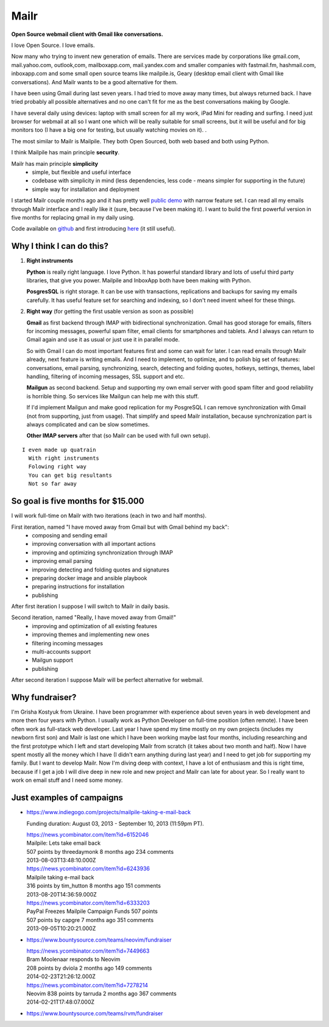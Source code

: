 Mailr
=====
**Open Source webmail client with Gmail like conversations.**

I love Open Source. I love emails.

Now many who trying to invent new generation of emails. There are services made by 
corporations like gmail.com, mail.yahoo.com, outlook,com, mailboxapp.com, mail.yandex.com 
and smaller companies with fastmail.fm, hashmail.com, inboxapp.com and some small open 
source teams like mailpile.is, Geary (desktop email client with Gmail like conversations). 
And Mailr wants to be a good alternative for them.

I have been using Gmail during last seven years. I had tried to move away many times, but 
always returned back. I have tried probably all possible alternatives and no one can't fit 
for me as the best conversations making by Google.

I have several daily using devices: laptop with small screen for all my work, iPad Mini 
for reading and surfing. I need just browser for webmail at all so I want one which will 
be really suitable for small screens, but it will be useful and for big monitors too (I 
have a big one for testing, but usually watching movies on it). .

The most similar to Mailr is Mailpile. They both Open Sourced, both web based and both 
using Python.

I think Mailpile has main principle **security**.

Mailr has main principle **simplicity**
 - simple, but flexible and useful interface
 - codebase with simplicity in mind (less dependencies, less code - means simpler for 
   supporting in the future)
 - simple way for installation and deployment

I started Mailr couple months ago and it has pretty well `public demo`__ with narrow 
feature set. I can read all my emails through Mailr interface and I really like it (sure, 
because I've been making it). I want to build the first powerful version in five months 
for replacing gmail in my daily using.

__ http://mail.pusto.org

Code available on github__ and first introducing here__ (it still useful).

__ https://github.com/naspeh/mailr
__ http://pusto.org/en/mailr/

Why I think I can do this?
--------------------------
1. **Right instruments**

   **Python** is really right language. I love Python. It has powerful standard library 
   and lots of useful third party libraries, that give you power. Mailpile and InboxApp 
   both have been making with Python.

   **PosgresSQL** is right storage. It can be use with transactions, replications and 
   backups for saving my emails carefully. It has useful feature set for searching and 
   indexing, so I don't need invent wheel for these things.

2. **Right way** (for getting the first usable version as soon as possible)

   **Gmail** as first backend through IMAP with bidirectional synchronization. Gmail has 
   good storage for emails, filters for incoming messages, powerful spam filter, email 
   clients for smartphones and tablets. And I always can return to Gmail again and use it 
   as usual or just use it in parallel mode.

   So with Gmail I can do most important features first and some can wait for later. I can 
   read emails through Mailr already, next feature is writing emails. And I need to 
   implement, to optimize, and to polish big set of features: conversations, email 
   parsing, synchronizing, search, detecting and folding quotes, hotkeys, settings, 
   themes, label handling, filtering of incoming messages, SSL support and etc.

   **Mailgun** as second backend. Setup and supporting my own email server with good spam 
   filter and good reliability is horrible thing. So services like Mailgun can help me 
   with this stuff.

   If I'd implement Mailgun and make good replication for my PosgreSQL I can remove 
   synchronization with Gmail (not from supporting, just from usage). That simplify and 
   speed Mailr installation, because synchronization part is always complicated and can be 
   slow sometimes.

   **Other IMAP servers** after that (so Mailr can be used with full own setup).

::

  I even made up quatrain
    With right instruments
    Folowing right way
    You can get big resultants
    Not so far away

So goal is five months for $15.000
----------------------------------
I will work full-time on Mailr with two iterations (each in two and half months).

First iteration, named "I have moved away from Gmail but with Gmail behind my back":
 - composing and sending email
 - improving conversation with all important actions
 - improving and optimizing synchronization through IMAP
 - improving email parsing
 - improving detecting and folding quotes and signatures
 - preparing docker image and ansible playbook
 - preparing instructions for installation
 - publishing

After first iteration I suppose I will switch to Mailr in daily basis.

Second iteration, named "Really, I have moved away from Gmail!"
 - improving and optimization of all existing features
 - improving themes and implementing new ones
 - filtering incoming messages
 - multi-accounts support
 - Mailgun support
 - publishing

After second iteration I suppose Mailr will be perfect alternative for webmail.

Why fundraiser?
---------------
I'm Grisha Kostyuk from Ukraine. I have been programmer with experience about seven years 
in web development and more then four years with Python. I usually work as Python 
Developer on full-time position (often remote). I have been often work as full-stack web 
developer. Last year I have spend my time mostly on my own projects (includes my newborn 
first son) and Mailr is last one which I have been working maybe last four months, 
including researching and the first prototype which I left and start developing Mailr from 
scratch (it takes about two month and half). Now I have spent mostly all the money which I 
have (I didn't earn anything during last year) and I need to get job for supporting my 
family. But I want to develop Mailr. Now I'm diving deep with context, I have a lot of 
enthusiasm and this is right time, because if I get a job I will dive deep in new role and 
new project and Mailr can late for about year. So I really want to work on email stuff and 
I need some money.


Just examples of campaigns
--------------------------
- https://www.indiegogo.com/projects/mailpile-taking-e-mail-back

  Funding duration: August 03, 2013 - September 10, 2013 (11:59pm PT).

  | https://news.ycombinator.com/item?id=6152046
  | Mailpile: Lets take email back
  | 507 points by threedaymonk 8 months ago 234 comments
  | 2013-08-03T13:48:10.000Z

  | https://news.ycombinator.com/item?id=6243936
  | Mailpile taking e-mail back
  | 316 points by tim_hutton 8 months ago 151 comments
  | 2013-08-20T14:36:59.000Z

  | https://news.ycombinator.com/item?id=6333203
  | PayPal Freezes Mailpile Campaign Funds 507 points
  | 507 points by capgre 7 months ago 351 comments
  | 2013-09-05T10:20:21.000Z

- https://www.bountysource.com/teams/neovim/fundraiser

  | https://news.ycombinator.com/item?id=7449663
  | Bram Moolenaar responds to Neovim
  | 208 points by dviola 2 months ago 149 comments
  | 2014-02-23T21:26:12.000Z

  | https://news.ycombinator.com/item?id=7278214
  | Neovim  838 points by tarruda 2 months ago 367 comments
  | 2014-02-21T17:48:07.000Z

- https://www.bountysource.com/teams/rvm/fundraiser
